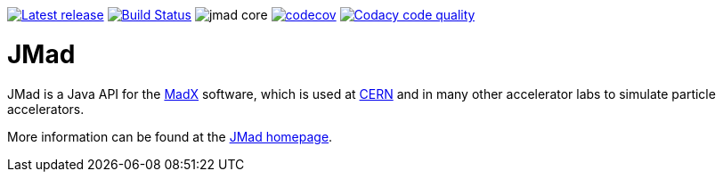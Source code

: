 image:https://img.shields.io/github/release/jmad/jmad-core.svg?maxAge=1000["Latest release", link="https://github.com/jmad/jmad-core/releases"]
image:https://travis-ci.org/jmad/jmad-core.svg?branch=master["Build Status", link="https://travis-ci.org/jmad/jmad-core"]
image:https://img.shields.io/github/license/jmad/jmad-core.svg[]
image:https://codecov.io/gh/tensorics/jmad-core/branch/master/graph/badge.svg["codecov", link="https://codecov.io/gh/jmad/jmad-core"]
image:https://api.codacy.com/project/badge/Grade/b830f8eafc0441199d126967bd87d08c["Codacy code quality", link="https://www.codacy.com/app/jmad/jmad-core?utm_source=github.com&utm_medium=referral&utm_content=jmad/jmad-core&utm_campaign=Badge_Grade"]

JMad
====

JMad is a Java API for the http://mad.web.cern.ch/mad/[MadX] software, which is used at http://www.cern.ch[CERN] and in many other accelerator labs to simulate particle accelerators.

More information can be found at the http://www.cern.ch/jmad[JMad homepage].
